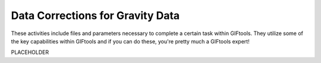 .. _AtoZGrav_Corrections:

Data Corrections for Gravity Data
=================================

These activities include files and parameters necessary to complete a certain task within GIFtools. They utilize some of the key capabilities within GIFtools and if you can do these, you're pretty much a GIFtools expert!

.. figure:: ../../../images/TKC_7Steps.png
    :align: right
    :figwidth: 50%

PLACEHOLDER

